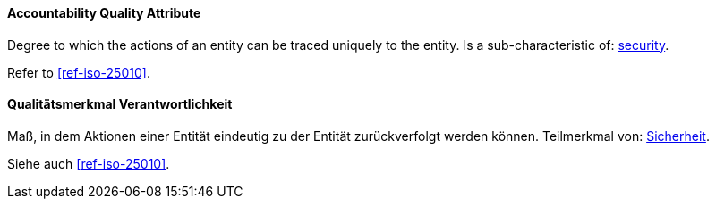[#term-accountability-quality-attribute]

// tag::EN[]

==== Accountability Quality Attribute

Degree to which the actions of an entity can be traced uniquely to the entity.
Is a sub-characteristic of: <<term-security-quality-attribute,security>>.

Refer to <<ref-iso-25010>>.


// end::EN[]

// tag::DE[]

==== Qualitätsmerkmal Verantwortlichkeit

Maß, in dem Aktionen einer Entität eindeutig zu der Entität
zurückverfolgt werden können. Teilmerkmal von:
<<term-security-quality-attribute,Sicherheit>>.

Siehe auch <<ref-iso-25010>>.

// end::DE[]
